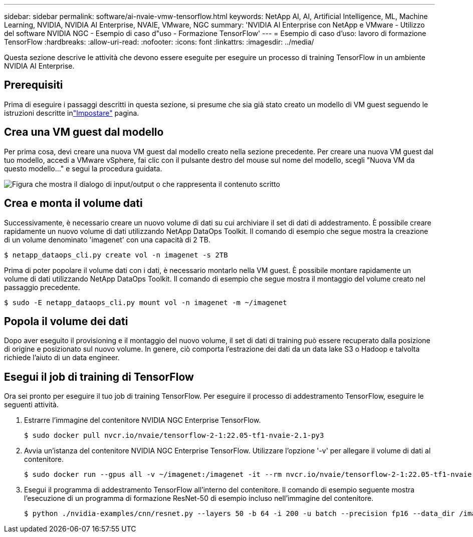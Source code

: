 ---
sidebar: sidebar 
permalink: software/ai-nvaie-vmw-tensorflow.html 
keywords: NetApp AI, AI, Artificial Intelligence, ML, Machine Learning, NVIDIA, NVIDIA AI Enterprise, NVAIE, VMware, NGC 
summary: 'NVIDIA AI Enterprise con NetApp e VMware - Utilizzo del software NVIDIA NGC - Esempio di caso d"uso - Formazione TensorFlow' 
---
= Esempio di caso d'uso: lavoro di formazione TensorFlow
:hardbreaks:
:allow-uri-read: 
:nofooter: 
:icons: font
:linkattrs: 
:imagesdir: ../media/


[role="lead"]
Questa sezione descrive le attività che devono essere eseguite per eseguire un processo di training TensorFlow in un ambiente NVIDIA AI Enterprise.



== Prerequisiti

Prima di eseguire i passaggi descritti in questa sezione, si presume che sia già stato creato un modello di VM guest seguendo le istruzioni descritte inlink:ai-nvaie-vmw-ngcsetup.html["Impostare"] pagina.



== Crea una VM guest dal modello

Per prima cosa, devi creare una nuova VM guest dal modello creato nella sezione precedente.  Per creare una nuova VM guest dal tuo modello, accedi a VMware vSphere, fai clic con il pulsante destro del mouse sul nome del modello, scegli "Nuova VM da questo modello..." e segui la procedura guidata.

image:nvaie-004.png["Figura che mostra il dialogo di input/output o che rappresenta il contenuto scritto"]



== Crea e monta il volume dati

Successivamente, è necessario creare un nuovo volume di dati su cui archiviare il set di dati di addestramento.  È possibile creare rapidamente un nuovo volume di dati utilizzando NetApp DataOps Toolkit.  Il comando di esempio che segue mostra la creazione di un volume denominato 'imagenet' con una capacità di 2 TB.

....
$ netapp_dataops_cli.py create vol -n imagenet -s 2TB
....
Prima di poter popolare il volume dati con i dati, è necessario montarlo nella VM guest.  È possibile montare rapidamente un volume di dati utilizzando NetApp DataOps Toolkit.  Il comando di esempio che segue mostra il montaggio del volume creato nel passaggio precedente.

....
$ sudo -E netapp_dataops_cli.py mount vol -n imagenet -m ~/imagenet
....


== Popola il volume dei dati

Dopo aver eseguito il provisioning e il montaggio del nuovo volume, il set di dati di training può essere recuperato dalla posizione di origine e posizionato sul nuovo volume.  In genere, ciò comporta l'estrazione dei dati da un data lake S3 o Hadoop e talvolta richiede l'aiuto di un data engineer.



== Esegui il job di training di TensorFlow

Ora sei pronto per eseguire il tuo job di training TensorFlow.  Per eseguire il processo di addestramento TensorFlow, eseguire le seguenti attività.

. Estrarre l'immagine del contenitore NVIDIA NGC Enterprise TensorFlow.
+
....
$ sudo docker pull nvcr.io/nvaie/tensorflow-2-1:22.05-tf1-nvaie-2.1-py3
....
. Avvia un'istanza del contenitore NVIDIA NGC Enterprise TensorFlow.  Utilizzare l'opzione '-v' per allegare il volume di dati al contenitore.
+
....
$ sudo docker run --gpus all -v ~/imagenet:/imagenet -it --rm nvcr.io/nvaie/tensorflow-2-1:22.05-tf1-nvaie-2.1-py3
....
. Esegui il programma di addestramento TensorFlow all'interno del contenitore.  Il comando di esempio seguente mostra l'esecuzione di un programma di formazione ResNet-50 di esempio incluso nell'immagine del contenitore.
+
....
$ python ./nvidia-examples/cnn/resnet.py --layers 50 -b 64 -i 200 -u batch --precision fp16 --data_dir /imagenet/data
....

